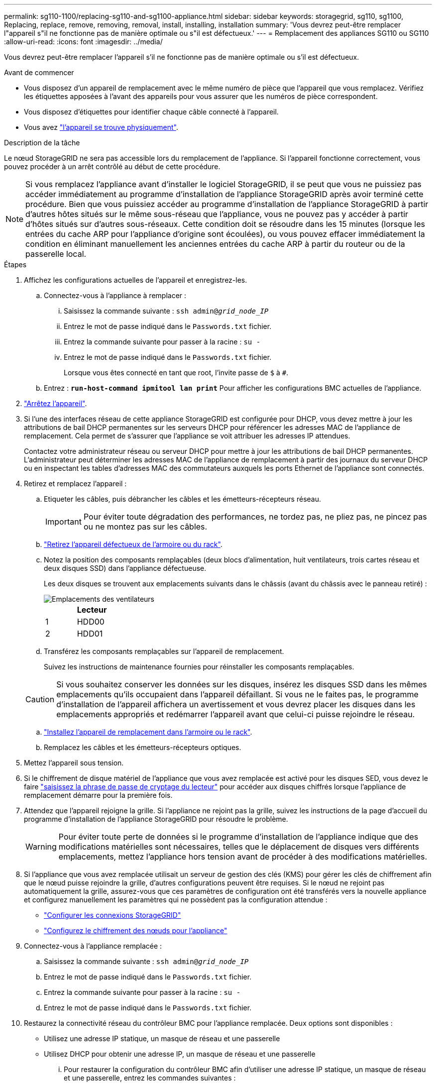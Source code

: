 ---
permalink: sg110-1100/replacing-sg110-and-sg1100-appliance.html 
sidebar: sidebar 
keywords: storagegrid, sg110, sg1100, Replacing, replace, remove, removing, removal, install, installing, installation 
summary: 'Vous devrez peut-être remplacer l"appareil s"il ne fonctionne pas de manière optimale ou s"il est défectueux.' 
---
= Remplacement des appliances SG110 ou SG110
:allow-uri-read: 
:icons: font
:imagesdir: ../media/


[role="lead"]
Vous devrez peut-être remplacer l'appareil s'il ne fonctionne pas de manière optimale ou s'il est défectueux.

.Avant de commencer
* Vous disposez d'un appareil de remplacement avec le même numéro de pièce que l'appareil que vous remplacez. Vérifiez les étiquettes apposées à l'avant des appareils pour vous assurer que les numéros de pièce correspondent.
* Vous disposez d'étiquettes pour identifier chaque câble connecté à l'appareil.
* Vous avez link:locating-sg110-and-sg1100-in-data-center.html["l'appareil se trouve physiquement"].


.Description de la tâche
Le nœud StorageGRID ne sera pas accessible lors du remplacement de l'appliance. Si l'appareil fonctionne correctement, vous pouvez procéder à un arrêt contrôlé au début de cette procédure.


NOTE: Si vous remplacez l'appliance avant d'installer le logiciel StorageGRID, il se peut que vous ne puissiez pas accéder immédiatement au programme d'installation de l'appliance StorageGRID après avoir terminé cette procédure. Bien que vous puissiez accéder au programme d'installation de l'appliance StorageGRID à partir d'autres hôtes situés sur le même sous-réseau que l'appliance, vous ne pouvez pas y accéder à partir d'hôtes situés sur d'autres sous-réseaux. Cette condition doit se résoudre dans les 15 minutes (lorsque les entrées du cache ARP pour l'appliance d'origine sont écoulées), ou vous pouvez effacer immédiatement la condition en éliminant manuellement les anciennes entrées du cache ARP à partir du routeur ou de la passerelle local.

.Étapes
. Affichez les configurations actuelles de l'appareil et enregistrez-les.
+
.. Connectez-vous à l'appliance à remplacer :
+
... Saisissez la commande suivante : `ssh admin@_grid_node_IP_`
... Entrez le mot de passe indiqué dans le `Passwords.txt` fichier.
... Entrez la commande suivante pour passer à la racine : `su -`
... Entrez le mot de passe indiqué dans le `Passwords.txt` fichier.
+
Lorsque vous êtes connecté en tant que root, l'invite passe de `$` à `#`.



.. Entrez : `*run-host-command ipmitool lan print*` Pour afficher les configurations BMC actuelles de l'appliance.


. link:power-sg110-and-sg1100-off-on.html#shut-down-the-sg110-or-sg1100-appliance["Arrêtez l'appareil"].
. Si l'une des interfaces réseau de cette appliance StorageGRID est configurée pour DHCP, vous devez mettre à jour les attributions de bail DHCP permanentes sur les serveurs DHCP pour référencer les adresses MAC de l'appliance de remplacement. Cela permet de s'assurer que l'appliance se voit attribuer les adresses IP attendues.
+
Contactez votre administrateur réseau ou serveur DHCP pour mettre à jour les attributions de bail DHCP permanentes. L'administrateur peut déterminer les adresses MAC de l'appliance de remplacement à partir des journaux du serveur DHCP ou en inspectant les tables d'adresses MAC des commutateurs auxquels les ports Ethernet de l'appliance sont connectés.

. Retirez et remplacez l'appareil :
+
.. Etiqueter les câbles, puis débrancher les câbles et les émetteurs-récepteurs réseau.
+

IMPORTANT: Pour éviter toute dégradation des performances, ne tordez pas, ne pliez pas, ne pincez pas ou ne montez pas sur les câbles.

.. link:reinstalling-sg110-and-sg1100-into-cabinet-or-rack.html["Retirez l'appareil défectueux de l'armoire ou du rack"].
.. Notez la position des composants remplaçables (deux blocs d'alimentation, huit ventilateurs, trois cartes réseau et deux disques SSD) dans l'appliance défectueuse.
+
Les deux disques se trouvent aux emplacements suivants dans le châssis (avant du châssis avec le panneau retiré) :

+
image::../media/sg110-1100_ssds_locations.png[Emplacements des ventilateurs]

+
|===
|  | Lecteur 


 a| 
1
 a| 
HDD00



 a| 
2
 a| 
HDD01

|===
.. Transférez les composants remplaçables sur l'appareil de remplacement.
+
Suivez les instructions de maintenance fournies pour réinstaller les composants remplaçables.

+

CAUTION: Si vous souhaitez conserver les données sur les disques, insérez les disques SSD dans les mêmes emplacements qu'ils occupaient dans l'appareil défaillant.  Si vous ne le faites pas, le programme d'installation de l'appareil affichera un avertissement et vous devrez placer les disques dans les emplacements appropriés et redémarrer l'appareil avant que celui-ci puisse rejoindre le réseau.

.. link:reinstalling-sg110-and-sg1100-into-cabinet-or-rack.html["Installez l'appareil de remplacement dans l'armoire ou le rack"].
.. Remplacez les câbles et les émetteurs-récepteurs optiques.


. Mettez l'appareil sous tension.
. Si le chiffrement de disque matériel de l'appliance que vous avez remplacée est activé pour les disques SED, vous devez le faire link:../installconfig/optional-enabling-node-encryption.html#access-an-encrypted-drive["saisissez la phrase de passe de cryptage du lecteur"] pour accéder aux disques chiffrés lorsque l'appliance de remplacement démarre pour la première fois.
. Attendez que l'appareil rejoigne la grille. Si l'appliance ne rejoint pas la grille, suivez les instructions de la page d'accueil du programme d'installation de l'appliance StorageGRID pour résoudre le problème.
+

WARNING: Pour éviter toute perte de données si le programme d'installation de l'appliance indique que des modifications matérielles sont nécessaires, telles que le déplacement de disques vers différents emplacements, mettez l'appliance hors tension avant de procéder à des modifications matérielles.

. Si l'appliance que vous avez remplacée utilisait un serveur de gestion des clés (KMS) pour gérer les clés de chiffrement afin que le nœud puisse rejoindre la grille, d'autres configurations peuvent être requises. Si le nœud ne rejoint pas automatiquement la grille, assurez-vous que ces paramètres de configuration ont été transférés vers la nouvelle appliance et configurez manuellement les paramètres qui ne possèdent pas la configuration attendue :
+
** link:../installconfig/accessing-storagegrid-appliance-installer.html["Configurer les connexions StorageGRID"]
** https://docs.netapp.com/us-en/storagegrid/admin/kms-overview-of-kms-and-appliance-configuration.html#set-up-the-appliance["Configurez le chiffrement des nœuds pour l'appliance"^]


. Connectez-vous à l'appliance remplacée :
+
.. Saisissez la commande suivante : `ssh admin@_grid_node_IP_`
.. Entrez le mot de passe indiqué dans le `Passwords.txt` fichier.
.. Entrez la commande suivante pour passer à la racine : `su -`
.. Entrez le mot de passe indiqué dans le `Passwords.txt` fichier.


. Restaurez la connectivité réseau du contrôleur BMC pour l'appliance remplacée. Deux options sont disponibles :
+
** Utilisez une adresse IP statique, un masque de réseau et une passerelle
** Utilisez DHCP pour obtenir une adresse IP, un masque de réseau et une passerelle
+
... Pour restaurer la configuration du contrôleur BMC afin d'utiliser une adresse IP statique, un masque de réseau et une passerelle, entrez les commandes suivantes :
+
`*run-host-command ipmitool lan set 1 ipaddr _Appliance_IP_*`

+
`*run-host-command ipmitool lan set 1 netmask _Netmask_IP_*`

+
`*run-host-command ipmitool lan set 1 defgw ipaddr _Default_gateway_*`

... Pour restaurer la configuration du contrôleur BMC afin d'utiliser DHCP pour obtenir une adresse IP, un masque de réseau et une passerelle, entrez la commande suivante :
+
`*run-host-command ipmitool lan set 1 ipsrc dhcp*`





. Après avoir restauré la connectivité réseau du contrôleur BMC, connectez-vous à l'interface du contrôleur BMC pour vérifier et restaurer toute configuration BMC personnalisée supplémentaire que vous avez éventuellement appliquée. Par exemple, vous devez confirmer les paramètres des destinations d'interruption SNMP et des notifications par e-mail. Voir link:../installconfig/configuring-bmc-interface.html["Configurer l'interface BMC"].
. Vérifiez que le nœud de l'appliance s'affiche dans Grid Manager et qu'aucune alerte n'apparaît.


.Informations associées
* link:../installconfig/viewing-status-indicators.html["Afficher les indicateurs d'état"]
* link:../installconfig/troubleshooting-hardware-installation-sg110-and-sg1100.html#view-error-codes["Afficher les codes de démarrage de l'appareil"]


Après le remplacement de la pièce, renvoyez la pièce défectueuse à NetApp, en suivant les instructions RMA (retour de matériel) livrées avec le kit. Voir la https://mysupport.netapp.com/site/info/rma["Retour de pièce et amp ; remplacements"^] pour plus d'informations.
